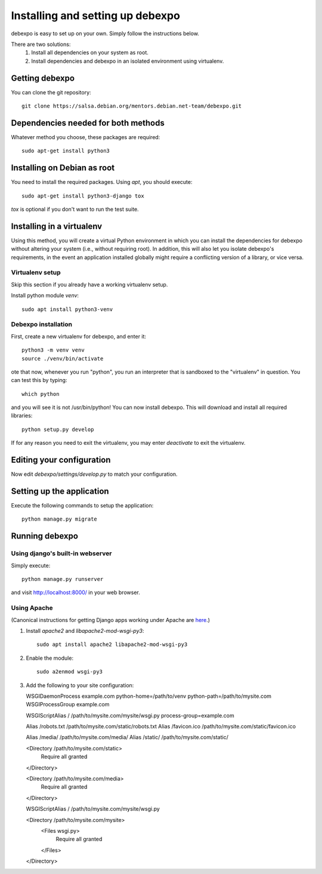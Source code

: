 .. _installing:

=================================
Installing and setting up debexpo
=================================

debexpo is easy to set up on your own. Simply follow the instructions below.

There are two solutions:
 1. Install all dependencies on your system as root.
 2. Install dependencies and debexpo in an isolated environment using
    virtualenv.

Getting debexpo
---------------

You can clone the git repository::

    git clone https://salsa.debian.org/mentors.debian.net-team/debexpo.git

Dependencies needed for both methods
------------------------------------

Whatever method you choose, these packages are required::

    sudo apt-get install python3

Installing on Debian as root
----------------------------

You need to install the required packages. Using `apt`, you should execute::

    sudo apt-get install python3-django tox

`tox` is optional if you don't want to run the test suite.

Installing in a virtualenv
--------------------------

Using this method, you will create a virtual Python environment in
which you can install the dependencies for debexpo without altering your
system (i.e., without requiring root). In addition, this will also let
you isolate debexpo's requirements, in the event an application installed
globally might require a conflicting version of a library, or vice versa.

Virtualenv setup
~~~~~~~~~~~~~~~~

Skip this section if you already have a working virtualenv setup.

Install python module `venv`::

    sudo apt install python3-venv

Debexpo installation
~~~~~~~~~~~~~~~~~~~~

First, create a new virtualenv for debexpo, and enter it::

   python3 -m venv venv
   source ./venv/bin/activate

ote that now, whenever you run "python", you run an interpreter that
is sandboxed to the "virtualenv" in question. You can test this by
typing::

    which python

and you will see it is not /usr/bin/python! You can now install debexpo. This
will download and install all required libraries::

    python setup.py develop

If for any reason you need to exit the virtualenv, you may enter
`deactivate` to exit the virtualenv.

Editing your configuration
--------------------------

Now edit `debexpo/settings/develop.py` to match your configuration.

Setting up the application
--------------------------

Execute the following commands to setup the application::

    python manage.py migrate

Running debexpo
---------------

Using django's built-in webserver
~~~~~~~~~~~~~~~~~~~~~~~~~~~~~~~~

Simply execute::

    python manage.py runserver

and visit http://localhost:8000/ in your web browser.

Using Apache
~~~~~~~~~~~~

(Canonical instructions for getting Django apps working under Apache are
`here <https://docs.djangoproject.com/en/2.2/howto/deployment/wsgi/modwsgi/#using-mod-wsgi-daemon-mode>`_.)

#. Install `apache2` and `libapache2-mod-wsgi-py3`::

    sudo apt install apache2 libapache2-mod-wsgi-py3

#. Enable the module::

    sudo a2enmod wsgi-py3

#. Add the following to your site configuration::

   WSGIDaemonProcess example.com python-home=/path/to/venv python-path=/path/to/mysite.com
   WSGIProcessGroup example.com

   WSGIScriptAlias / /path/to/mysite.com/mysite/wsgi.py process-group=example.com

   Alias /robots.txt /path/to/mysite.com/static/robots.txt
   Alias /favicon.ico /path/to/mysite.com/static/favicon.ico

   Alias /media/ /path/to/mysite.com/media/
   Alias /static/ /path/to/mysite.com/static/

   <Directory /path/to/mysite.com/static>
       Require all granted
   </Directory>

   <Directory /path/to/mysite.com/media>
       Require all granted
   </Directory>

   WSGIScriptAlias / /path/to/mysite.com/mysite/wsgi.py

   <Directory /path/to/mysite.com/mysite>
       <Files wsgi.py>
           Require all granted
       </Files>
   </Directory>
